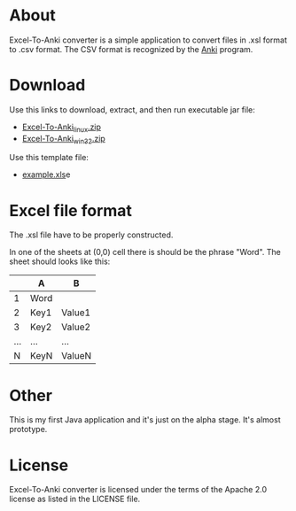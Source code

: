 * About
Excel-To-Anki converter is a simple application to convert files in
.xsl format to .csv format. The CSV format is recognized by the [[http://ankisrs.net/][Anki]]
program.

* Download
  Use this links to download, extract, and then run executable jar
  file:
  - [[https://github.com/downloads/m039/Excel-to-Anki/ExcelToAnkiConverter_linux.zip][Excel-To-Anki_linux.zip]]
  - [[https://github.com/downloads/m039/Excel-to-Anki/ExcelToAnkiConverter_win32.zip][Excel-To-Anki_win32.zip]]

  Use this template file:
  - [[https://github.com/downloads/m039/Excel-to-Anki/example.xls][example.xls]]e
    
* Excel file format
  The .xsl file have to be properly constructed.

  In one of the sheets at (0,0) cell there is should be the phrase
  "Word". The sheet should looks like this:

|     | A    | B      |
|-----+------+--------|
|   1 | Word |        |
|   2 | Key1 | Value1 |
|   3 | Key2 | Value2 |
| ... | ...  | ...    |
|   N | KeyN | ValueN |

* Other  
This is my first Java application and it's just on the alpha
stage. It's almost prototype.

* License
  Excel-To-Anki converter is licensed under the terms of the Apache 2.0
  license as listed in the LICENSE file.
